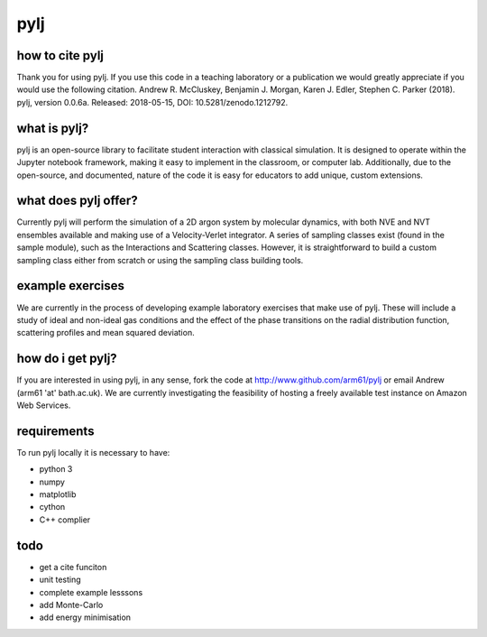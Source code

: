 pylj
====

.. image:: https://github.com/arm61/pylj/blob/master/logo/logo.png?raw=true

.. image:: https://zenodo.org/badge/119863480.svg
   :target: https://zenodo.org/badge/latestdoi/119863480
.. image:: https://readthedocs.org/projects/pylj/badge/?version=latest
   :target: http://pylj.readthedocs.io/en/latest/?badge=latest
   :alt: Documentation Status

how to cite pylj
----------------
Thank you for using pylj. If you use this code in a teaching laboratory or a publication we would greatly appreciate if you would use the following citation.
Andrew R. McCluskey, Benjamin J. Morgan, Karen J. Edler, Stephen C. Parker (2018). pylj, version 0.0.6a. Released: 2018-05-15, DOI: 10.5281/zenodo.1212792. 

what is pylj?
-------------

pylj is an open-source library to facilitate student interaction with classical simulation. It is designed to operate within the Jupyter notebook framework, making it easy to implement in the classroom, or computer lab. Additionally, due to the open-source, and documented, nature of the code it is easy for educators to add unique, custom extensions. 

what does pylj offer?
---------------------

Currently pylj will perform the simulation of a 2D argon system by molecular dynamics, with both NVE and NVT ensembles available and making use of a Velocity-Verlet integrator. A series of sampling classes exist (found in the sample module), such as the Interactions and Scattering classes. However, it is straightforward to build a custom sampling class either from scratch or using the sampling class building tools. 

example exercises
-----------------

We are currently in the process of developing example laboratory exercises that make use of pylj. These will include a study of ideal and non-ideal gas conditions and the effect of the phase transitions on the radial distribution function, scattering profiles and mean squared deviation. 

how do i get pylj?
------------------

If you are interested in using pylj, in any sense, fork the code at http://www.github.com/arm61/pylj or email Andrew (arm61 'at' bath.ac.uk). We are currently investigating the feasibility of hosting a freely available test instance on Amazon Web Services.

requirements
------------
To run pylj locally it is necessary to have:

- python 3
- numpy
- matplotlib
- cython
- C++ complier

todo
----
- get a cite funciton 
- unit testing 
- complete example lesssons
- add Monte-Carlo
- add energy minimisation
